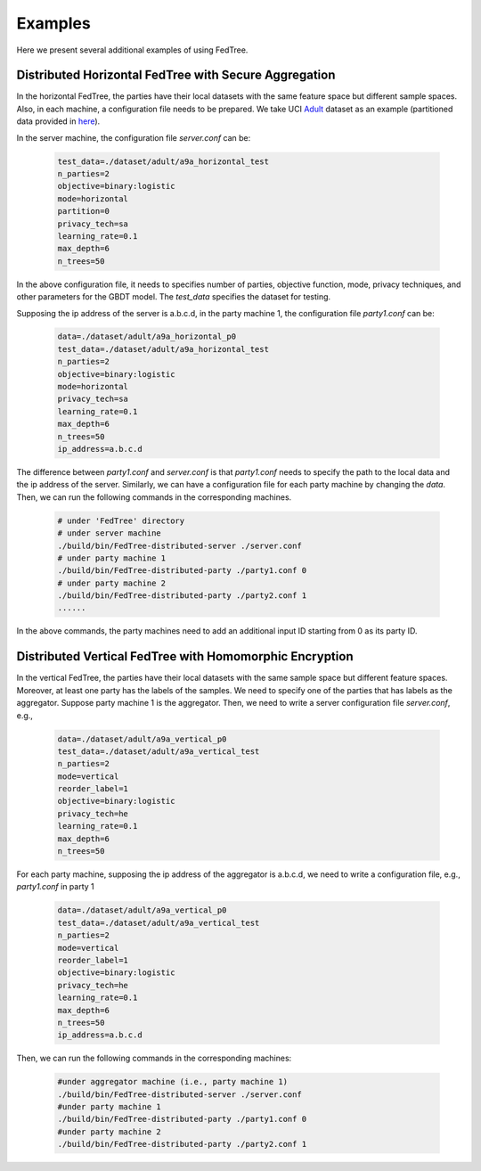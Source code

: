 Examples
========

Here we present several additional examples of using FedTree.

Distributed Horizontal FedTree with Secure Aggregation
~~~~~~~~~~~~~~~~~~~~~~~~~~~~~~~~~~~~~~~~~~~~~~~~~~~~~~
In the horizontal FedTree, the parties have their local datasets with the same feature space but different sample spaces.
Also, in each machine, a configuration file needs to be prepared.
We take UCI `Adult <https://archive.ics.uci.edu/ml/datasets/adult>`_ dataset as an example (partitioned data provided in `here <https://github.com/Xtra-Computing/FedTree/tree/main/dataset/adult>`__).

In the server machine, the configuration file `server.conf` can be:

    .. code::

        test_data=./dataset/adult/a9a_horizontal_test
        n_parties=2
        objective=binary:logistic
        mode=horizontal
        partition=0
        privacy_tech=sa
        learning_rate=0.1
        max_depth=6
        n_trees=50

In the above configuration file, it needs to specifies number of parties, objective function, mode, privacy techniques, and other parameters for the GBDT model.
The `test_data` specifies the dataset for testing.

Supposing the ip address of the server is a.b.c.d, in the party machine 1, the configuration file `party1.conf` can be:

    .. code::

        data=./dataset/adult/a9a_horizontal_p0
        test_data=./dataset/adult/a9a_horizontal_test
        n_parties=2
        objective=binary:logistic
        mode=horizontal
        privacy_tech=sa
        learning_rate=0.1
        max_depth=6
        n_trees=50
        ip_address=a.b.c.d

The difference between `party1.conf` and `server.conf` is that `party1.conf` needs to specify the path to the local data and the ip address of the server.
Similarly, we can have a configuration file for each party machine by changing the `data`. Then, we can run the following commands in the corresponding machines.

    .. code::

        # under 'FedTree' directory
        # under server machine
        ./build/bin/FedTree-distributed-server ./server.conf
        # under party machine 1
        ./build/bin/FedTree-distributed-party ./party1.conf 0
        # under party machine 2
        ./build/bin/FedTree-distributed-party ./party2.conf 1
        ......

In the above commands, the party machines need to add an additional input ID starting from 0 as its party ID.

Distributed Vertical FedTree with Homomorphic Encryption
~~~~~~~~~~~~~~~~~~~~~~~~~~~~~~~~~~~~~~~~~~~~~~~~~~~~~~~~
In the vertical FedTree, the parties have their local datasets with the same sample space but different feature spaces.
Moreover, at least one party has the labels of the samples. We need to specify one of the parties that has labels as the aggregator.
Suppose party machine 1 is the aggregator. Then, we need to write a server configuration file `server.conf`, e.g.,

    .. code::

        data=./dataset/adult/a9a_vertical_p0
        test_data=./dataset/adult/a9a_vertical_test
        n_parties=2
        mode=vertical
        reorder_label=1
        objective=binary:logistic
        privacy_tech=he
        learning_rate=0.1
        max_depth=6
        n_trees=50

For each party machine, supposing the ip address of the aggregator is a.b.c.d, we need to write a configuration file, e.g., `party1.conf` in party 1

    .. code::

        data=./dataset/adult/a9a_vertical_p0
        test_data=./dataset/adult/a9a_vertical_test
        n_parties=2
        mode=vertical
        reorder_label=1
        objective=binary:logistic
        privacy_tech=he
        learning_rate=0.1
        max_depth=6
        n_trees=50
        ip_address=a.b.c.d

Then, we can run the following commands in the corresponding machines:

    .. code::

        #under aggregator machine (i.e., party machine 1)
        ./build/bin/FedTree-distributed-server ./server.conf
        #under party machine 1
        ./build/bin/FedTree-distributed-party ./party1.conf 0
        #under party machine 2
        ./build/bin/FedTree-distributed-party ./party2.conf 1







